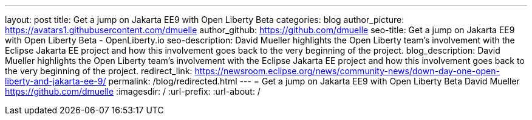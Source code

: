 ---
layout: post
title: Get a jump on Jakarta EE9 with Open Liberty Beta
categories: blog
author_picture: https://avatars1.githubusercontent.com/dmuelle
author_github: https://github.com/dmuelle
seo-title: Get a jump on Jakarta EE9 with Open Liberty Beta - OpenLiberty.io
seo-description: David Mueller highlights the Open Liberty team's involvement with the Eclipse Jakarta EE project and how this involvement goes back to the very beginning of the project.
blog_description: David Mueller highlights the Open Liberty team's involvement with the Eclipse Jakarta EE project and how this involvement goes back to the very beginning of the project.
redirect_link: https://newsroom.eclipse.org/news/community-news/down-day-one-open-liberty-and-jakarta-ee-9/
permalink: /blog/redirected.html
---
=  Get a jump on Jakarta EE9 with Open Liberty Beta
David Mueller <https://github.com/dmuelle>
:imagesdir: /
:url-prefix:
:url-about: /
